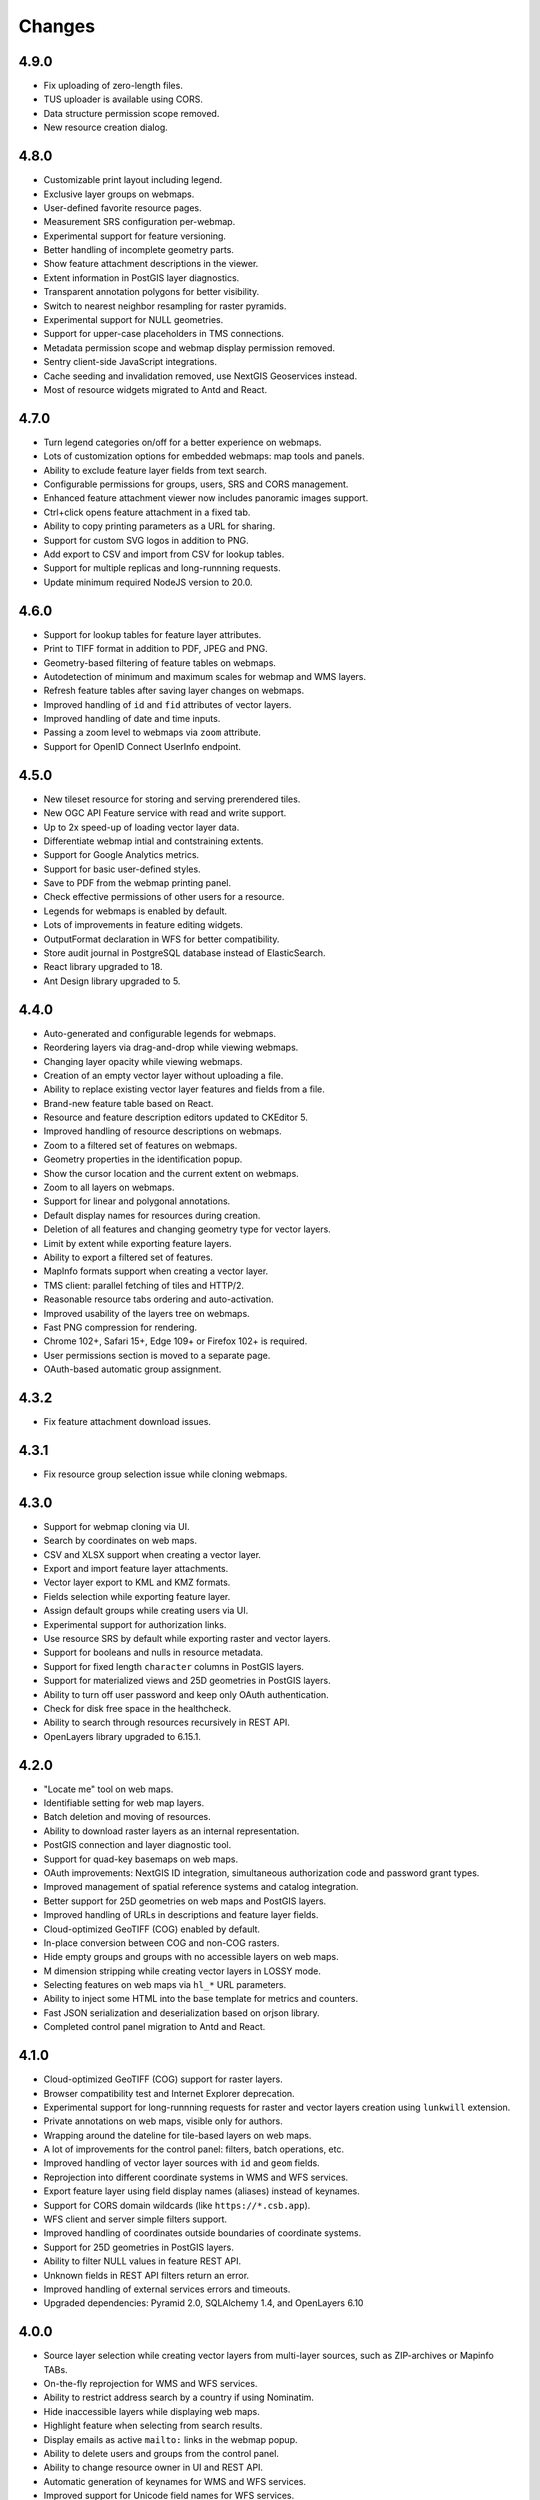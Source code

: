 Changes
=======

4.9.0
-----

- Fix uploading of zero-length files.
- TUS uploader is available using CORS.
- Data structure permission scope removed.
- New resource creation dialog.


4.8.0
-----

- Customizable print layout including legend.
- Exclusive layer groups on webmaps.
- User-defined favorite resource pages.
- Measurement SRS configuration per-webmap.
- Experimental support for feature versioning.
- Better handling of incomplete geometry parts.
- Show feature attachment descriptions in the viewer.
- Extent information in PostGIS layer diagnostics.
- Transparent annotation polygons for better visibility.
- Switch to nearest neighbor resampling for raster pyramids.
- Experimental support for NULL geometries.
- Support for upper-case placeholders in TMS connections.
- Metadata permission scope and webmap display permission removed.
- Sentry client-side JavaScript integrations.
- Cache seeding and invalidation removed, use NextGIS Geoservices instead.
- Most of resource widgets migrated to Antd and React.


4.7.0
-----

- Turn legend categories on/off for a better experience on webmaps.
- Lots of customization options for embedded webmaps: map tools and panels.
- Ability to exclude feature layer fields from text search.
- Configurable permissions for groups, users, SRS and CORS management.
- Enhanced feature attachment viewer now includes panoramic images support.
- Ctrl+click opens feature attachment in a fixed tab.
- Ability to copy printing parameters as a URL for sharing.
- Support for custom SVG logos in addition to PNG.
- Add export to CSV and import from CSV for lookup tables.
- Support for multiple replicas and long-runnning requests.
- Update minimum required NodeJS version to 20.0.


4.6.0
-----

- Support for lookup tables for feature layer attributes.
- Print to TIFF format in addition to PDF, JPEG and PNG.
- Geometry-based filtering of feature tables on webmaps.
- Autodetection of minimum and maximum scales for webmap and WMS layers.
- Refresh feature tables after saving layer changes on webmaps.
- Improved handling of ``id`` and ``fid`` attributes of vector layers.
- Improved handling of date and time inputs.
- Passing a zoom level to webmaps via ``zoom`` attribute.
- Support for OpenID Connect UserInfo endpoint.


4.5.0
-----

- New tileset resource for storing and serving prerendered tiles.
- New OGC API Feature service with read and write support.
- Up to 2x speed-up of loading vector layer data.
- Differentiate webmap intial and contstraining extents.
- Support for Google Analytics metrics.
- Support for basic user-defined styles.
- Save to PDF from the webmap printing panel.
- Check effective permissions of other users for a resource.
- Legends for webmaps is enabled by default.
- Lots of improvements in feature editing widgets.
- OutputFormat declaration in WFS for better compatibility.
- Store audit journal in PostgreSQL database instead of ElasticSearch.
- React library upgraded to 18.
- Ant Design library upgraded to 5.


4.4.0
-----

- Auto-generated and configurable legends for webmaps.
- Reordering layers via drag-and-drop while viewing webmaps.
- Changing layer opacity while viewing webmaps.
- Creation of an empty vector layer without uploading a file.
- Ability to replace existing vector layer features and fields from a file.
- Brand-new feature table based on React.
- Resource and feature description editors updated to CKEditor 5.
- Improved handling of resource descriptions on webmaps.
- Zoom to a filtered set of features on webmaps.
- Geometry properties in the identification popup.
- Show the cursor location and the current extent on webmaps.
- Zoom to all layers on webmaps.
- Support for linear and polygonal annotations.
- Default display names for resources during creation.
- Deletion of all features and changing geometry type for vector layers.
- Limit by extent while exporting feature layers.
- Ability to export a filtered set of features.
- MapInfo formats support when creating a vector layer.
- TMS client: parallel fetching of tiles and HTTP/2.
- Reasonable resource tabs ordering and auto-activation.
- Improved usability of the layers tree on webmaps.
- Fast PNG compression for rendering.
- Chrome 102+, Safari 15+, Edge 109+ or Firefox 102+ is required.
- User permissions section is moved to a separate page.
- OAuth-based automatic group assignment.


4.3.2
-----

- Fix feature attachment download issues.


4.3.1
-----

- Fix resource group selection issue while cloning webmaps.


4.3.0
----------

- Support for webmap cloning via UI.
- Search by coordinates on web maps.
- CSV and XLSX support when creating a vector layer.
- Export and import feature layer attachments.
- Vector layer export to KML and KMZ formats.
- Fields selection while exporting feature layer.
- Assign default groups while creating users via UI.
- Experimental support for authorization links.
- Use resource SRS by default while exporting raster and vector layers.
- Support for booleans and nulls in resource metadata.
- Support for fixed length ``character`` columns in PostGIS layers.
- Support for materialized views and 25D geometries in PostGIS layers.
- Ability to turn off user password and keep only OAuth authentication.
- Check for disk free space in the healthcheck.
- Ability to search through resources recursively in REST API.
- OpenLayers library upgraded to 6.15.1.


4.2.0
-----

- "Locate me" tool on web maps.
- Identifiable setting for web map layers.
- Batch deletion and moving of resources.
- Ability to download raster layers as an internal representation.
- PostGIS connection and layer diagnostic tool.
- Support for quad-key basemaps on web maps.
- OAuth improvements: NextGIS ID integration, simultaneous authorization code
  and password grant types.
- Improved management of spatial reference systems and catalog integration.
- Better support for 25D geometries on web maps and PostGIS layers.
- Improved handling of URLs in descriptions and feature layer fields.
- Cloud-optimized GeoTIFF (COG) enabled by default.
- In-place conversion between COG and non-COG rasters.
- Hide empty groups and groups with no accessible layers on web maps.
- M dimension stripping while creating vector layers in LOSSY mode.
- Selecting features on web maps via ``hl_*`` URL parameters.
- Ability to inject some HTML into the base template for metrics and counters.
- Fast JSON serialization and deserialization based on orjson library.
- Completed control panel migration to Antd and React.


4.1.0
-----

- Cloud-optimized GeoTIFF (COG) support for raster layers.
- Browser compatibility test and Internet Explorer deprecation.
- Experimental support for long-runnning requests for raster and vector layers
  creation using ``lunkwill`` extension.
- Private annotations on web maps, visible only for authors.
- Wrapping around the dateline for tile-based layers on web maps.
- A lot of improvements for the control panel: filters, batch operations, etc.
- Improved handling of vector layer sources with ``id`` and ``geom`` fields.
- Reprojection into different coordinate systems in WMS and WFS services.
- Export feature layer using field display names (aliases) instead of keynames.
- Support for CORS domain wildcards (like ``https://*.csb.app``).
- WFS client and server simple filters support.
- Improved handling of coordinates outside boundaries of coordinate systems.
- Support for 25D geometries in PostGIS layers.
- Ability to filter NULL values in feature REST API.
- Unknown fields in REST API filters return an error.
- Improved handling of external services errors and timeouts.
- Upgraded dependencies: Pyramid 2.0, SQLAlchemy 1.4, and OpenLayers 6.10


4.0.0
-----

- Source layer selection while creating vector layers from multi-layer sources, 
  such as ZIP-archives or Mapinfo TABs.
- On-the-fly reprojection for WMS and WFS services.
- Ability to restrict address search by a country if using Nominatim.
- Hide inaccessible layers while displaying web maps.
- Highlight feature when selecting from search results.
- Display emails as active ``mailto:`` links in the webmap popup.
- Ability to delete users and groups from the control panel.
- Ability to change resource owner in UI and REST API.
- Automatic generation of keynames for WMS and WFS services.
- Improved support for Unicode field names for WFS services.
- Granular control setting for resource export availability.
- ISO-8601 date and time formatting in feature layer REST API via
  ``dt_format=iso`` option.
- Drop Python 2.7 support, NextGIS Web now requires Python 3.8+.
- PostgreSQL 10+, PostGIS 2.5+ and GDAL 3.0+ are required now.
- Synchronization of translations with POEditor.
- Yandex Maps-based address search on the webmap.


3.9.0
-----

- Simple tool for previewing resources on the map.
- Resource quick search tool in the page header.
- Disable/enable address search via settings in the control panel.
- Ability to constraint address search area by web map initial extent.
- Zoom to a better extent from address search and bookmark panel.
- Language autodetection, per-user language setting, and support for the
  external translation files.
- Automatic downsampling of a social preview image to 1600x630 pixels.
- Better support for KML: LIBKML GDAL driver is used when available.
- Filtering features by ID in feature REST API.
- Layers with an "id" field can be loaded if the field has an integer type.
- Information about available distribution versions in the control panel.
- Experimental storage accounting and estimation subsystem.


3.8.0
-----

- Ability to constraint a web map to the default extent.
- More length and area units in web map settings.
- Automatic correction of errors during the creation of a vector layer.
- Support for creation of vector layers from GML and KML files.
- User login is case insensitive when logging in.
- Configuration option for disabling social networks sharing buttons.
- Performance improvements in geometry handling and rendering, especially when
  converting between WKT and WKB formats.
- Performance improvements in tile cache component.
- Improved word wrapping in web map identification popup.
- Minimum and maximum scale restrictions in WMS server.
- Experimental integration of modern JavaScript and Webpack.
- Quota for the maximum number of enabled users.
- OpenLayers library upgraded to 6.5.0.
- OAuth server logout support via logout redirect endpoint.


3.7.0
-----

- Add database migrations framework and automatic migrations applying.
- External access links for styles, web maps (TMS), and feature layers (MVT).
- Experimental WFS client and raster mosaic, which is disabled by default.
- Add support of 1.1.0 version in WFS server implementation.
- Improved handling of NODATA values in raster layer and raster style.
- Compression level of PNG images is set to 3, which is much faster.
- Performance improvements and better concurrency for tile cache.
- New "CSV for Microsoft Excel" export format for better Excel compatibility.
- Fix infinite wait of database lock, including during vector layer deletion.
- Improved handling of invalid JSON bodies in RESP API, now the correct error
  message is returned.
- Vector layer export to MapInfo MIF/MID format.
- Vector layer export to Panorama SXF format.


3.6.0
-----

- Major improvements and bug fixes in WFS protocol implementation.
- Permission model changes: now any action on resource requires ``read`` permission
  from scope ``resource`` on the resource and its parent.
- PostGIS layer extent calculation and improved extent calculation in vector layer.
- Vector layer export to GeoPackage format.
- Faster processing of empty tiles and images.
- Tile cache and webmap annotations are enabled by default.
- Command to delete orphaned vector layer tables.
- HTTP API with resource permissions explanation. 
- Support for ``like``, ``geom`` and ``extensions`` in feature layer REST API.
- Support for GeoJSON files in ZIP-archive and faster ZIP-archive unpacking.
- Clickable resource links in webmap, WMS and WFS services.
- Ability to disable SSL certificate check for TMS connection.
- Lookup table component is part of ``nextgisweb`` core package ``nextgisweb``.
- Fix TMS layer tile composition in case of extent outside the bounds.
- Fix GDAL > 3 compability issues, including axis orientation.
- SVG marker library resource available to renderers.


3.5.0
-----

- Raster layer export to GeoTIFF, ERDAS IMAGINE and Panorama RMF formats.
- Customizable link preview for resources.
- Improved resource picker: inappropriate resources are disabled now.
- New implementation of WFS server which fixes many bugs.
- Quad-key support in TMS connection and layer.
- Support for ``geom_format`` and ``srs`` in feature layer REST API (POST / PUT requests).
- Session-based OAuth authentication with token refresh support.
- Delete users and groups via REST API.
- Track timestamps of user's last activity.
- Customization of web map identify popup via control panel.
- Speedup cleanup of file storage maintenance and cleanup.
- Fix bulk feature deletion API when passing an empty list.
- Fix bug in CORS implementation for requests returning errors.
- Fix coordinates display format in web map identification popup.
- Fix tile distortion issue for raster styles


3.4.2
-----

- Fix WMS layer creation.


3.4.1
-----

- Fix layout scroll bug in vector layer fields editing.


3.4.0
-----

- New `tus-based <https://tus.io>`_ file uploader. Check for size limits before starting an upload.
- Server-side TMS-client. New resource types: TMS connection and TMS layer.
- Create, delete and reorder fields for existing vector layer.
- Improved `Sentry <https://sentry.io>`_ integration.
- WMS service layer ordering.
- Stay on the same page after login.
- Error messages improvements on trying to: render non-existing layer, access
  non-existing attachment or write a geometry to a layer with a different geometry
  type.

